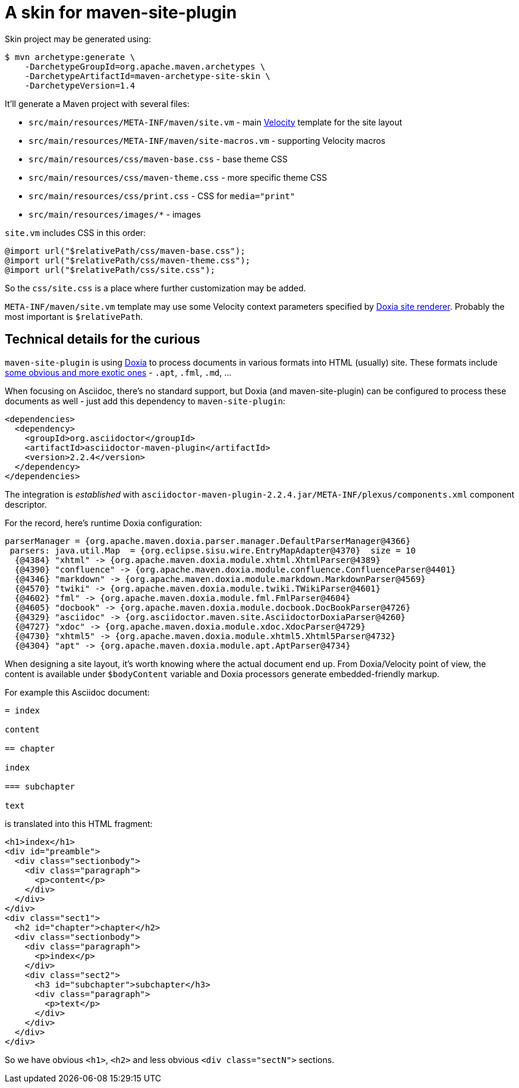 = A skin for maven-site-plugin

Skin project may be generated using:

----
$ mvn archetype:generate \
    -DarchetypeGroupId=org.apache.maven.archetypes \
    -DarchetypeArtifactId=maven-archetype-site-skin \
    -DarchetypeVersion=1.4
----

It'll generate a Maven project with several files:

* `src/main/resources/META-INF/maven/site.vm` - main https://velocity.apache.org/[Velocity] template for the site layout
* `src/main/resources/META-INF/maven/site-macros.vm` - supporting Velocity macros
* `src/main/resources/css/maven-base.css` - base theme CSS
* `src/main/resources/css/maven-theme.css` - more specific theme CSS
* `src/main/resources/css/print.css` - CSS for `media="print"`
* `src/main/resources/images/*` - images

`site.vm` includes CSS in this order:

[,css]
----
@import url("$relativePath/css/maven-base.css");
@import url("$relativePath/css/maven-theme.css");
@import url("$relativePath/css/site.css");
----

So the `css/site.css` is a place where further customization may be added.

`META-INF/maven/site.vm` template may use some Velocity context parameters specified by https://github.com/apache/maven-doxia-sitetools/blob/doxia-sitetools-1.11.1/doxia-site-renderer/src/main/java/org/apache/maven/doxia/siterenderer/DefaultSiteRenderer.java#L542-L620[Doxia site renderer]. Probably the most important is `$relativePath`.

== Technical details for the curious

`maven-site-plugin` is using https://maven.apache.org/doxia/[Doxia] to process documents in various formats into HTML (usually) site. These formats include https://maven.apache.org/doxia/references/index.html[some obvious and more exotic ones] - `.apt`, `.fml`, `.md`, ...

When focusing on Asciidoc, there's no standard support, but Doxia (and maven-site-plugin) can be configured to process these documents as well - just add this dependency to `maven-site-plugin`:

[,xml]
----
<dependencies>
  <dependency>
    <groupId>org.asciidoctor</groupId>
    <artifactId>asciidoctor-maven-plugin</artifactId>
    <version>2.2.4</version>
  </dependency>
</dependencies>
----

The integration is _established_ with `asciidoctor-maven-plugin-2.2.4.jar/META-INF/plexus/components.xml` component descriptor.

For the record, here's runtime Doxia configuration:

----
parserManager = {org.apache.maven.doxia.parser.manager.DefaultParserManager@4366}
 parsers: java.util.Map  = {org.eclipse.sisu.wire.EntryMapAdapter@4370}  size = 10
  {@4384} "xhtml" -> {org.apache.maven.doxia.module.xhtml.XhtmlParser@4389}
  {@4390} "confluence" -> {org.apache.maven.doxia.module.confluence.ConfluenceParser@4401}
  {@4346} "markdown" -> {org.apache.maven.doxia.module.markdown.MarkdownParser@4569}
  {@4570} "twiki" -> {org.apache.maven.doxia.module.twiki.TWikiParser@4601}
  {@4602} "fml" -> {org.apache.maven.doxia.module.fml.FmlParser@4604}
  {@4605} "docbook" -> {org.apache.maven.doxia.module.docbook.DocBookParser@4726}
  {@4329} "asciidoc" -> {org.asciidoctor.maven.site.AsciidoctorDoxiaParser@4260}
  {@4727} "xdoc" -> {org.apache.maven.doxia.module.xdoc.XdocParser@4729}
  {@4730} "xhtml5" -> {org.apache.maven.doxia.module.xhtml5.Xhtml5Parser@4732}
  {@4304} "apt" -> {org.apache.maven.doxia.module.apt.AptParser@4734}
----

When designing a site layout, it's worth knowing where the actual document end up. From Doxia/Velocity point of view, the content is available under `$bodyContent` variable and Doxia processors generate embedded-friendly markup.

For example this Asciidoc document:

----
= index

content

== chapter

index

=== subchapter

text
----

is translated into this HTML fragment:

[,html]
----
<h1>index</h1>
<div id="preamble">
  <div class="sectionbody">
    <div class="paragraph">
      <p>content</p>
    </div>
  </div>
</div>
<div class="sect1">
  <h2 id="chapter">chapter</h2>
  <div class="sectionbody">
    <div class="paragraph">
      <p>index</p>
    </div>
    <div class="sect2">
      <h3 id="subchapter">subchapter</h3>
      <div class="paragraph">
        <p>text</p>
      </div>
    </div>
  </div>
</div>
----

So we have obvious `<h1>`, `<h2>` and less obvious `<div class="sectN">` sections.
